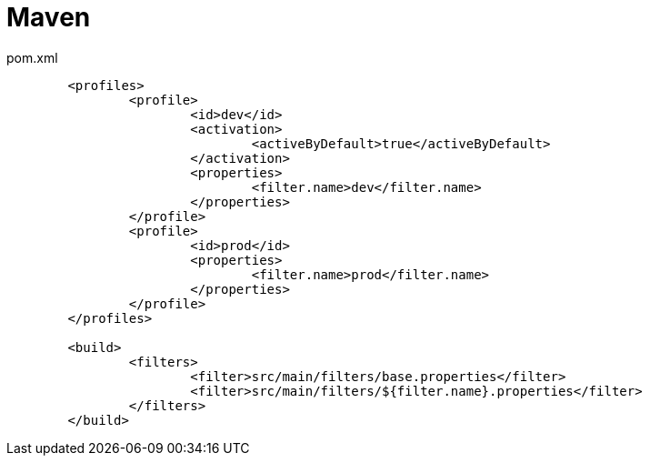 = Maven

.pom.xml
[source,xml]
----
	<profiles>
		<profile>
			<id>dev</id>
			<activation>
				<activeByDefault>true</activeByDefault>
			</activation>
			<properties>
				<filter.name>dev</filter.name>
			</properties>
		</profile>
		<profile>
			<id>prod</id>
			<properties>
				<filter.name>prod</filter.name>
			</properties>
		</profile>
	</profiles>

	<build>
		<filters>
			<filter>src/main/filters/base.properties</filter>
			<filter>src/main/filters/${filter.name}.properties</filter>
		</filters>
	</build>
----